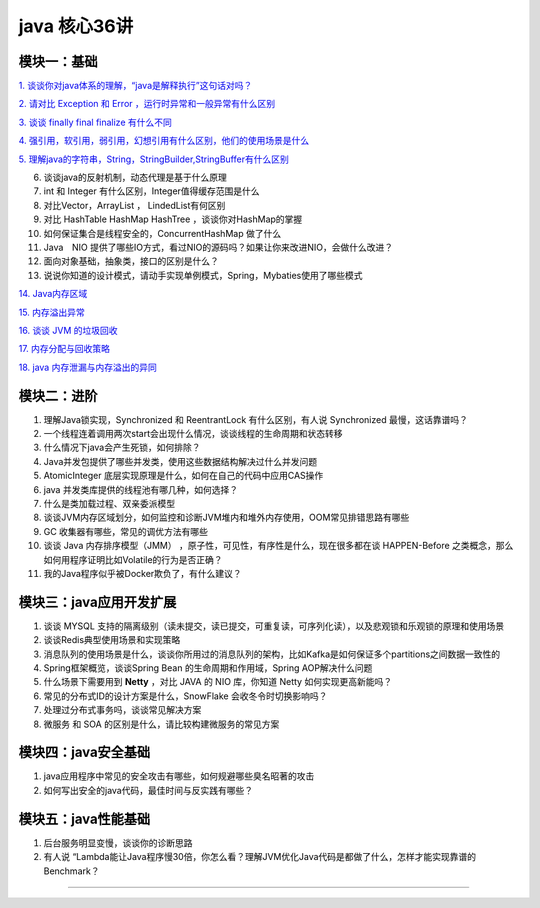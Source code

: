 java 核心36讲
===============

模块一：基础
-----------------------

`1. 谈谈你对java体系的理解，“java是解释执行”这句话对吗？`_

`2. 请对比 Exception 和 Error ，运行时异常和一般异常有什么区别`_

`3. 谈谈 finally  final finalize 有什么不同`_

`4. 强引用，软引用，弱引用，幻想引用有什么区别，他们的使用场景是什么`_

`5. 理解java的字符串，String，StringBuilder,StringBuffer有什么区别`_

6. 谈谈java的反射机制，动态代理是基于什么原理

7. int 和 Integer 有什么区别，Integer值得缓存范围是什么

8. 对比Vector，ArrayList ， LindedList有何区别

9. 对比 HashTable HashMap HashTree ，谈谈你对HashMap的掌握

10. 如何保证集合是线程安全的，ConcurrentHashMap 做了什么

11. Java　NIO 提供了哪些IO方式，看过NIO的源码吗？如果让你来改进NIO，会做什么改进？

12. 面向对象基础，抽象类，接口的区别是什么？

13. 说说你知道的设计模式，请动手实现单例模式，Spring，Mybaties使用了哪些模式

`14. Java内存区域`_

`15. 内存溢出异常`_

`16. 谈谈 JVM 的垃圾回收`_
 
`17. 内存分配与回收策略`_

`18. java 内存泄漏与内存溢出的异同`_



模块二：进阶
----------------

1. 理解Java锁实现，Synchronized 和 ReentrantLock 有什么区别，有人说 Synchronized 最慢，这话靠谱吗？

2. 一个线程连着调用两次start会出现什么情况，谈谈线程的生命周期和状态转移

3. 什么情况下java会产生死锁，如何排除？

4. Java并发包提供了哪些并发类，使用这些数据结构解决过什么并发问题

5. AtomicInteger 底层实现原理是什么，如何在自己的代码中应用CAS操作

6. java 并发类库提供的线程池有哪几种，如何选择？

7. 什么是类加载过程、双亲委派模型

8. 谈谈JVM内存区域划分，如何监控和诊断JVM堆内和堆外内存使用，OOM常见排错思路有哪些

9. GC 收集器有哪些，常见的调优方法有哪些

10. 谈谈 Java 内存排序模型（JMM） ，原子性，可见性，有序性是什么，现在很多都在谈 HAPPEN-Before
    之类概念，那么如何用程序证明比如Volatile的行为是否正确？

11. 我的Java程序似乎被Docker欺负了，有什么建议？





模块三：java应用开发扩展
-------------------------------

1. 谈谈 MYSQL 支持的隔离级别（读未提交，读已提交，可重复读，可序列化读），以及悲观锁和乐观锁的原理和使用场景

2. 谈谈Redis典型使用场景和实现策略

3. 消息队列的使用场景是什么，谈谈你所用过的消息队列的架构，比如Kafka是如何保证多个partitions之间数据一致性的

4. Spring框架概览，谈谈Spring Bean 的生命周期和作用域，Spring AOP解决什么问题

5. 什么场景下需要用到 **Netty** ，对比 JAVA 的 NIO 库，你知道 Netty 如何实现更高新能吗？

6. 常见的分布式ID的设计方案是什么，SnowFlake 会收冬令时切换影响吗？

7. 处理过分布式事务吗，谈谈常见解决方案

8. 微服务 和 SOA 的区别是什么，请比较构建微服务的常见方案

 


模块四：java安全基础
-----------------------

1. java应用程序中常见的安全攻击有哪些，如何规避哪些臭名昭著的攻击

2. 如何写出安全的java代码，最佳时间与反实践有哪些？


模块五：java性能基础
-----------------------------

1. 后台服务明显变慢，谈谈你的诊断思路

2. 有人说 “Lambda能让Java程序慢30倍，你怎么看？理解JVM优化Java代码是都做了什么，怎样才能实现靠谱的Benchmark？

-----

.. _`1. 谈谈你对java体系的理解，“java是解释执行”这句话对吗？`: b01_java_compiler.html

.. _`2. 请对比 Exception 和 Error ，运行时异常和一般异常有什么区别`: ../exception/exception.html

.. _`3. 谈谈 finally  final finalize 有什么不同`: b03_final.html

.. _`4. 强引用，软引用，弱引用，幻想引用有什么区别，他们的使用场景是什么`: b04_reference.html

.. _`5. 理解java的字符串，String，StringBuilder,StringBuffer有什么区别`: ../basic/String.html

.. _`14. Java内存区域`: b14_java_memory.html

.. _`15. 内存溢出异常`: b15_oom.html

.. _`16. 谈谈 JVM 的垃圾回收`: b16_gc.html

.. _`18. java 内存泄漏与内存溢出的异同`: b17_memory_out_leak.html

.. _`17. 内存分配与回收策略`: b17_memory_allocation_recyle_policy.html
